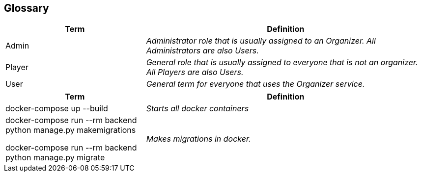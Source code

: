 [[section-glossary]]
== Glossary

[cols="1,2e" options="header"]
|===
|Term |Definition

|Admin
|Administrator role that is usually assigned to an Organizer. All Administrators are also Users.

|Player
|General role that is usually assigned to everyone that is not an organizer. All Players are also Users.

|User
|General term for everyone that uses the Organizer service.
|===

[cols="1,2e" options="header"]
|===
|Term |Definition

|docker-compose up --build
|Starts all docker containers

|docker-compose run --rm backend python manage.py makemigrations

docker-compose run --rm backend python manage.py migrate
|Makes migrations in docker.
|===